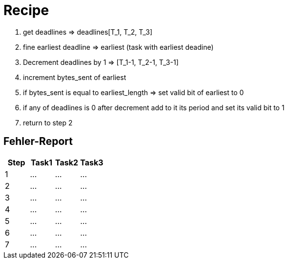 = Recipe

1. get deadlines => deadlines[T_1, T_2, T_3]
2. fine earliest deadline => earliest (task with earliest deadine)
3. Decrement deadlines by 1 => [T_1-1, T_2-1, T_3-1]
4. increment bytes_sent of earliest
5. if bytes_sent is equal to earliest_length => set valid bit of earliest to 0
6. if any of deadlines is 0 after decrement add to it its period and set its valid bit to 1
7. return to step 2


== Fehler-Report
// See http://asciidoctor.org/docs/user-manual/#tables
[options="header"]
|===
|Step |Task1 |Task2 |Task3|
|1 | … | … | … |
|2 | … | … | … |
|3 | … | … | … |
|4 | … | … | … |
|5 | … | … | … |
|6 | … | … | … |
|7 | … | … | … |
|===

